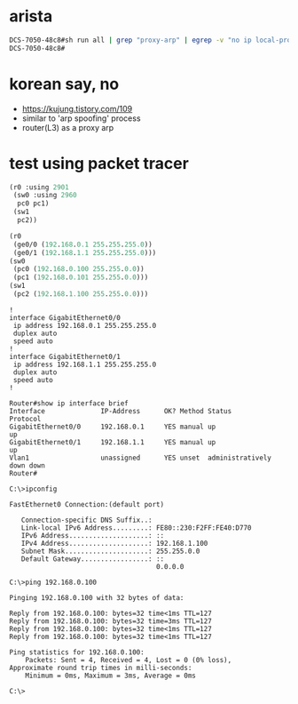 * arista

#+begin_src bash
DCS-7050-48c8#sh run all | grep "proxy-arp" | egrep -v "no ip local-proxy-arp|no ip proxy-arp"
DCS-7050-48c8#
#+end_src

* korean say, no

- https://kujung.tistory.com/109
- similar to 'arp spoofing' process
- router(L3) as a proxy arp

* test using packet tracer

#+BEGIN_SRC emacs-lisp
  (r0 :using 2901
   (sw0 :using 2960
    pc0 pc1)
   (sw1
    pc2))

  (r0
   (ge0/0 (192.168.0.1 255.255.255.0))
   (ge0/1 (192.168.1.1 255.255.255.0)))
  (sw0
   (pc0 (192.168.0.100 255.255.0.0))
   (pc1 (192.168.0.101 255.255.0.0)))
  (sw1
   (pc2 (192.168.1.100 255.255.0.0)))

#+END_SRC

#+BEGIN_SRC 
!
interface GigabitEthernet0/0
 ip address 192.168.0.1 255.255.255.0
 duplex auto
 speed auto
!
interface GigabitEthernet0/1
 ip address 192.168.1.1 255.255.255.0
 duplex auto
 speed auto
!
#+END_SRC

#+BEGIN_SRC 
Router#show ip interface brief 
Interface              IP-Address      OK? Method Status                Protocol 
GigabitEthernet0/0     192.168.0.1     YES manual up                    up 
GigabitEthernet0/1     192.168.1.1     YES manual up                    up 
Vlan1                  unassigned      YES unset  administratively down down
Router#
#+END_SRC

#+BEGIN_SRC 
C:\>ipconfig

FastEthernet0 Connection:(default port)

   Connection-specific DNS Suffix..: 
   Link-local IPv6 Address.........: FE80::230:F2FF:FE40:D770
   IPv6 Address....................: ::
   IPv4 Address....................: 192.168.1.100
   Subnet Mask.....................: 255.255.0.0
   Default Gateway.................: ::
                                     0.0.0.0

C:\>ping 192.168.0.100

Pinging 192.168.0.100 with 32 bytes of data:

Reply from 192.168.0.100: bytes=32 time<1ms TTL=127
Reply from 192.168.0.100: bytes=32 time=3ms TTL=127
Reply from 192.168.0.100: bytes=32 time<1ms TTL=127
Reply from 192.168.0.100: bytes=32 time<1ms TTL=127

Ping statistics for 192.168.0.100:
    Packets: Sent = 4, Received = 4, Lost = 0 (0% loss),
Approximate round trip times in milli-seconds:
    Minimum = 0ms, Maximum = 3ms, Average = 0ms

C:\>
#+END_SRC
